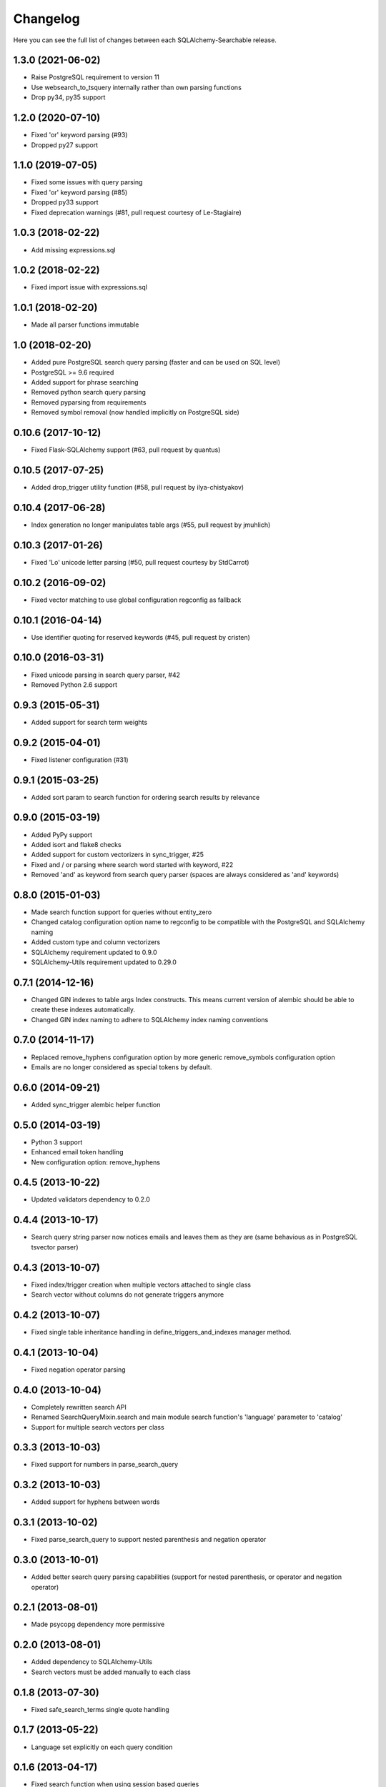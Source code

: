 Changelog
---------

Here you can see the full list of changes between each SQLAlchemy-Searchable release.


1.3.0 (2021-06-02)
^^^^^^^^^^^^^^^^^^

- Raise PostgreSQL requirement to version 11
- Use websearch_to_tsquery internally rather than own parsing functions
- Drop py34, py35 support


1.2.0 (2020-07-10)
^^^^^^^^^^^^^^^^^^

- Fixed 'or' keyword parsing (#93)
- Dropped py27 support


1.1.0 (2019-07-05)
^^^^^^^^^^^^^^^^^^

- Fixed some issues with query parsing
- Fixed 'or' keyword parsing (#85)
- Dropped py33 support
- Fixed deprecation warnings (#81, pull request courtesy of Le-Stagiaire)


1.0.3 (2018-02-22)
^^^^^^^^^^^^^^^^^^

- Add missing expressions.sql


1.0.2 (2018-02-22)
^^^^^^^^^^^^^^^^^^

- Fixed import issue with expressions.sql


1.0.1 (2018-02-20)
^^^^^^^^^^^^^^^^^^

- Made all parser functions immutable


1.0 (2018-02-20)
^^^^^^^^^^^^^^^^

- Added pure PostgreSQL search query parsing (faster and can be used on SQL level)
- PostgreSQL >= 9.6 required
- Added support for phrase searching
- Removed python search query parsing
- Removed pyparsing from requirements
- Removed symbol removal (now handled implicitly on PostgreSQL side)


0.10.6 (2017-10-12)
^^^^^^^^^^^^^^^^^^^

- Fixed Flask-SQLAlchemy support (#63, pull request by quantus)


0.10.5 (2017-07-25)
^^^^^^^^^^^^^^^^^^^

- Added drop_trigger utility function (#58, pull request by ilya-chistyakov)


0.10.4 (2017-06-28)
^^^^^^^^^^^^^^^^^^^

- Index generation no longer manipulates table args (#55, pull request by jmuhlich)


0.10.3 (2017-01-26)
^^^^^^^^^^^^^^^^^^^

- Fixed 'Lo' unicode letter parsing (#50, pull request courtesy by StdCarrot)


0.10.2 (2016-09-02)
^^^^^^^^^^^^^^^^^^^

- Fixed vector matching to use global configuration regconfig as fallback


0.10.1 (2016-04-14)
^^^^^^^^^^^^^^^^^^^

- Use identifier quoting for reserved keywords (#45, pull request by cristen)


0.10.0 (2016-03-31)
^^^^^^^^^^^^^^^^^^

- Fixed unicode parsing in search query parser, #42
- Removed Python 2.6 support


0.9.3 (2015-05-31)
^^^^^^^^^^^^^^^^^^

- Added support for search term weights


0.9.2 (2015-04-01)
^^^^^^^^^^^^^^^^^^

- Fixed listener configuration (#31)


0.9.1 (2015-03-25)
^^^^^^^^^^^^^^^^^^

- Added sort param to search function for ordering search results by relevance


0.9.0 (2015-03-19)
^^^^^^^^^^^^^^^^^^

- Added PyPy support
- Added isort and flake8 checks
- Added support for custom vectorizers in sync_trigger, #25
- Fixed and / or parsing where search word started with keyword, #22
- Removed 'and' as keyword from search query parser (spaces are always considered as 'and' keywords)


0.8.0 (2015-01-03)
^^^^^^^^^^^^^^^^^^

- Made search function support for queries without entity_zero
- Changed catalog configuration option name to regconfig to be compatible with the PostgreSQL and SQLAlchemy naming
- Added custom type and column vectorizers
- SQLAlchemy requirement updated to 0.9.0
- SQLAlchemy-Utils requirement updated to 0.29.0


0.7.1 (2014-12-16)
^^^^^^^^^^^^^^^^^^

- Changed GIN indexes to table args Index constructs. This means current version of alembic should be able to create these indexes automatically.
- Changed GIN index naming to adhere to SQLAlchemy index naming conventions


0.7.0 (2014-11-17)
^^^^^^^^^^^^^^^^^^

- Replaced remove_hyphens configuration option by more generic remove_symbols configuration option
- Emails are no longer considered as special tokens by default.


0.6.0 (2014-09-21)
^^^^^^^^^^^^^^^^^^

- Added sync_trigger alembic helper function


0.5.0 (2014-03-19)
^^^^^^^^^^^^^^^^^^

- Python 3 support
- Enhanced email token handling
- New configuration option: remove_hyphens


0.4.5 (2013-10-22)
^^^^^^^^^^^^^^^^^^

- Updated validators dependency to 0.2.0


0.4.4 (2013-10-17)
^^^^^^^^^^^^^^^^^^

- Search query string parser now notices emails and leaves them as they are (same behavious as in PostgreSQL tsvector parser)


0.4.3 (2013-10-07)
^^^^^^^^^^^^^^^^^^

- Fixed index/trigger creation when multiple vectors attached to single class
- Search vector without columns do not generate triggers anymore


0.4.2 (2013-10-07)
^^^^^^^^^^^^^^^^^^

- Fixed single table inheritance handling in define_triggers_and_indexes manager method.


0.4.1 (2013-10-04)
^^^^^^^^^^^^^^^^^^

- Fixed negation operator parsing


0.4.0 (2013-10-04)
^^^^^^^^^^^^^^^^^^

- Completely rewritten search API
- Renamed SearchQueryMixin.search and main module search function's 'language' parameter to 'catalog'
- Support for multiple search vectors per class


0.3.3 (2013-10-03)
^^^^^^^^^^^^^^^^^^

- Fixed support for numbers in parse_search_query


0.3.2 (2013-10-03)
^^^^^^^^^^^^^^^^^^

- Added support for hyphens between words


0.3.1 (2013-10-02)
^^^^^^^^^^^^^^^^^^

- Fixed parse_search_query to support nested parenthesis and negation operator


0.3.0 (2013-10-01)
^^^^^^^^^^^^^^^^^^

- Added better search query parsing capabilities (support for nested parenthesis, or operator and negation operator)


0.2.1 (2013-08-01)
^^^^^^^^^^^^^^^^^^

- Made psycopg dependency more permissive


0.2.0 (2013-08-01)
^^^^^^^^^^^^^^^^^^

- Added dependency to SQLAlchemy-Utils
- Search vectors must be added manually to each class


0.1.8 (2013-07-30)
^^^^^^^^^^^^^^^^^^

- Fixed safe_search_terms single quote handling


0.1.7 (2013-05-22)
^^^^^^^^^^^^^^^^^^

- Language set explicitly on each query condition


0.1.6 (2013-04-17)
^^^^^^^^^^^^^^^^^^

- Fixed search function when using session based queries


0.1.5 (2013-04-03)
^^^^^^^^^^^^^^^^^^

- Added table name identifier quoting


0.1.4 (2013-01-30)
^^^^^^^^^^^^^^^^^^

- Fixed search_filter func when using empty or undefined search options


0.1.3 (2013-01-30)
^^^^^^^^^^^^^^^^^^

- Added support for custom language parameter in query search functions


0.1.2 (2013-01-30)
^^^^^^^^^^^^^^^^^^

- Added psycopg2 to requirements, fixed travis.yml


0.1.1 (2013-01-12)
^^^^^^^^^^^^^^^^^^

- safe_search_terms support for other than english catalogs


0.1.0 (2013-01-12)
^^^^^^^^^^^^^^^^^^

- Initial public release
